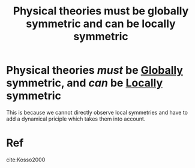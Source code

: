 :PROPERTIES:
:ID:       e358c53a-eddc-46f4-b693-d4cc93d7210c
:END:
#+title: Physical theories must be globally symmetric and can be locally symmetric
#+filetags: physics symmetry

* Physical theories /must/ be [[id:475c6db1-e5a0-4ebb-8291-5454a9e6d12e][Globally]] symmetric, and /can/ be [[id:deba623a-e0d9-4db3-96e3-3cf22681ef43][Locally]] symmetric

This is because we cannot directly observe local symmetries and have to add a dynamical priciple which takes them into account.

* Ref
cite:Kosso2000
